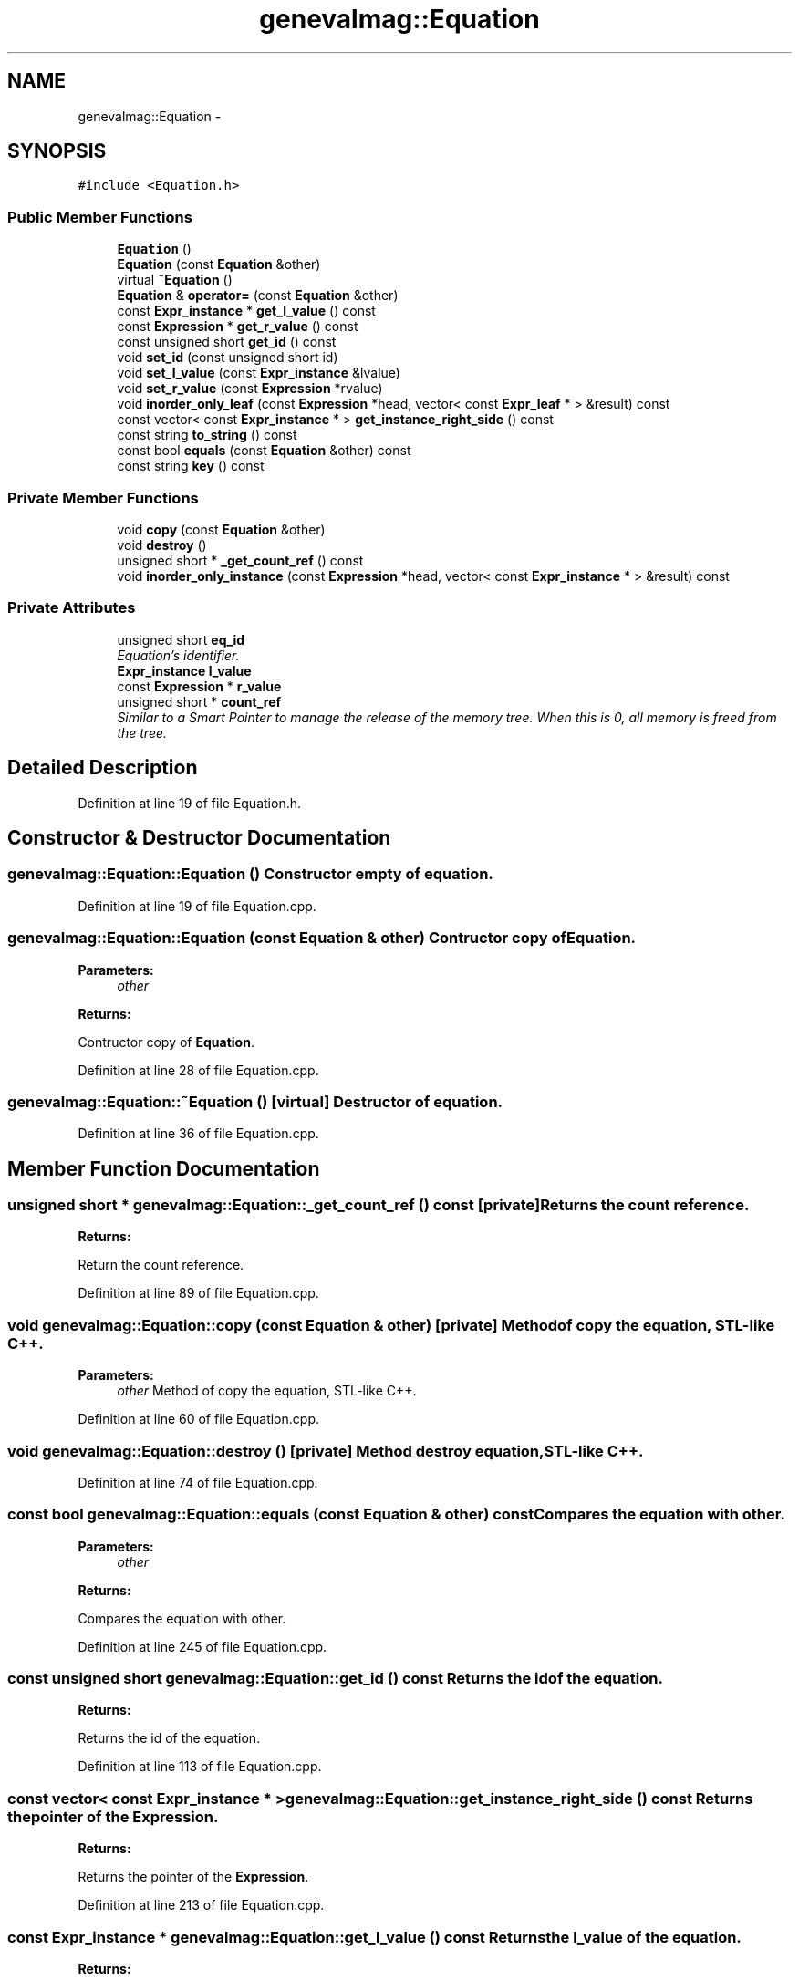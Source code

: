 .TH "genevalmag::Equation" 3 "4 Sep 2010" "Version 1.0" "maggen" \" -*- nroff -*-
.ad l
.nh
.SH NAME
genevalmag::Equation \- 
.SH SYNOPSIS
.br
.PP
.PP
\fC#include <Equation.h>\fP
.SS "Public Member Functions"

.in +1c
.ti -1c
.RI "\fBEquation\fP ()"
.br
.ti -1c
.RI "\fBEquation\fP (const \fBEquation\fP &other)"
.br
.ti -1c
.RI "virtual \fB~Equation\fP ()"
.br
.ti -1c
.RI "\fBEquation\fP & \fBoperator=\fP (const \fBEquation\fP &other)"
.br
.ti -1c
.RI "const \fBExpr_instance\fP * \fBget_l_value\fP () const "
.br
.ti -1c
.RI "const \fBExpression\fP * \fBget_r_value\fP () const "
.br
.ti -1c
.RI "const unsigned short \fBget_id\fP () const "
.br
.ti -1c
.RI "void \fBset_id\fP (const unsigned short id)"
.br
.ti -1c
.RI "void \fBset_l_value\fP (const \fBExpr_instance\fP &lvalue)"
.br
.ti -1c
.RI "void \fBset_r_value\fP (const \fBExpression\fP *rvalue)"
.br
.ti -1c
.RI "void \fBinorder_only_leaf\fP (const \fBExpression\fP *head, vector< const \fBExpr_leaf\fP * > &result) const "
.br
.ti -1c
.RI "const vector< const \fBExpr_instance\fP * > \fBget_instance_right_side\fP () const "
.br
.ti -1c
.RI "const string \fBto_string\fP () const "
.br
.ti -1c
.RI "const bool \fBequals\fP (const \fBEquation\fP &other) const "
.br
.ti -1c
.RI "const string \fBkey\fP () const "
.br
.in -1c
.SS "Private Member Functions"

.in +1c
.ti -1c
.RI "void \fBcopy\fP (const \fBEquation\fP &other)"
.br
.ti -1c
.RI "void \fBdestroy\fP ()"
.br
.ti -1c
.RI "unsigned short * \fB_get_count_ref\fP () const "
.br
.ti -1c
.RI "void \fBinorder_only_instance\fP (const \fBExpression\fP *head, vector< const \fBExpr_instance\fP * > &result) const "
.br
.in -1c
.SS "Private Attributes"

.in +1c
.ti -1c
.RI "unsigned short \fBeq_id\fP"
.br
.RI "\fIEquation's identifier. \fP"
.ti -1c
.RI "\fBExpr_instance\fP \fBl_value\fP"
.br
.ti -1c
.RI "const \fBExpression\fP * \fBr_value\fP"
.br
.ti -1c
.RI "unsigned short * \fBcount_ref\fP"
.br
.RI "\fISimilar to a Smart Pointer to manage the release of the memory tree. When this is 0, all memory is freed from the tree. \fP"
.in -1c
.SH "Detailed Description"
.PP 
Definition at line 19 of file Equation.h.
.SH "Constructor & Destructor Documentation"
.PP 
.SS "genevalmag::Equation::Equation ()"Constructor empty of equation. 
.PP
Definition at line 19 of file Equation.cpp.
.SS "genevalmag::Equation::Equation (const \fBEquation\fP & other)"Contructor copy of \fBEquation\fP. 
.PP
\fBParameters:\fP
.RS 4
\fIother\fP 
.RE
.PP
\fBReturns:\fP
.RS 4
.RE
.PP
Contructor copy of \fBEquation\fP. 
.PP
Definition at line 28 of file Equation.cpp.
.SS "genevalmag::Equation::~Equation ()\fC [virtual]\fP"Destructor of equation. 
.PP
Definition at line 36 of file Equation.cpp.
.SH "Member Function Documentation"
.PP 
.SS "unsigned short * genevalmag::Equation::_get_count_ref () const\fC [private]\fP"Returns the count reference. 
.PP
\fBReturns:\fP
.RS 4

.RE
.PP
Return the count reference. 
.PP
Definition at line 89 of file Equation.cpp.
.SS "void genevalmag::Equation::copy (const \fBEquation\fP & other)\fC [private]\fP"Method of copy the equation, STL-like C++. 
.PP
\fBParameters:\fP
.RS 4
\fIother\fP Method of copy the equation, STL-like C++. 
.RE
.PP

.PP
Definition at line 60 of file Equation.cpp.
.SS "void genevalmag::Equation::destroy ()\fC [private]\fP"Method destroy equation, STL-like C++. 
.PP
Definition at line 74 of file Equation.cpp.
.SS "const bool genevalmag::Equation::equals (const \fBEquation\fP & other) const"Compares the equation with other. 
.PP
\fBParameters:\fP
.RS 4
\fIother\fP 
.RE
.PP
\fBReturns:\fP
.RS 4
.RE
.PP
Compares the equation with other. 
.PP
Definition at line 245 of file Equation.cpp.
.SS "const unsigned short genevalmag::Equation::get_id () const"Returns the id of the equation. 
.PP
\fBReturns:\fP
.RS 4

.RE
.PP
Returns the id of the equation. 
.PP
Definition at line 113 of file Equation.cpp.
.SS "const vector< const \fBExpr_instance\fP * > genevalmag::Equation::get_instance_right_side () const"Returns the pointer of the \fBExpression\fP. 
.PP
\fBReturns:\fP
.RS 4

.RE
.PP
Returns the pointer of the \fBExpression\fP. 
.PP
Definition at line 213 of file Equation.cpp.
.SS "const \fBExpr_instance\fP * genevalmag::Equation::get_l_value () const"Returns the l_value of the equation. 
.PP
\fBReturns:\fP
.RS 4

.RE
.PP
Returns the l_value of the equation. 
.PP
Definition at line 97 of file Equation.cpp.
.PP
Referenced by genevalmag::Rule::defined_equation(), genevalmag::Attr_grammar::get_eq_l_value(), and genevalmag::save_rvalue().
.SS "const \fBExpression\fP * genevalmag::Equation::get_r_value () const"Returns the r_value of the equation. 
.PP
\fBReturns:\fP
.RS 4

.RE
.PP
Returns the r_value of the equation. 
.PP
Definition at line 105 of file Equation.cpp.
.SS "void genevalmag::Equation::inorder_only_instance (const \fBExpression\fP * head, vector< const \fBExpr_instance\fP * > & result) const\fC [private]\fP"Traverse the equation tree while saves only the \fBExpr_instance\fP nodes in the vector result. 
.PP
\fBParameters:\fP
.RS 4
\fIhead\fP 
.br
\fIresult\fP Traverse the equation tree while saves only the \fBExpr_instance\fP nodes in the vector result. 
.RE
.PP

.PP
Definition at line 176 of file Equation.cpp.
.SS "void genevalmag::Equation::inorder_only_leaf (const \fBExpression\fP * head, vector< const \fBExpr_leaf\fP * > & result) const"Traverse the equation tree while saves only the \fBExpr_leaf\fP nodes in the vector result. 
.PP
\fBParameters:\fP
.RS 4
\fIhead\fP 
.br
\fIresult\fP Traverse the equation tree while saves only the \fBExpr_leaf\fP nodes in the vector result. 
.RE
.PP

.PP
Definition at line 145 of file Equation.cpp.
.SS "const string genevalmag::Equation::key () const"Generates and returns the string key that identifies an \fBEquation\fP definitely.
.br
 
.br
 Result = <l_value><r_value>
.br
 
.br
 where <l_value> = 'instance_attr' and <r_value> is= 'list of node_ast'
.br
.PP
\fBReturns:\fP
.RS 4
.RE
.PP
Generate and return the string key that identifies an \fBEquation\fP definitely.
.PP
Result = <l_value><r_value>
.PP
where <l_value> = 'instance_attr' and <r_value> is= 'list of node_ast' 
.PP
Definition at line 257 of file Equation.cpp.
.SS "\fBEquation\fP & genevalmag::Equation::operator= (const \fBEquation\fP & other)"Operator assign(=) of \fBEquation\fP. 
.PP
\fBParameters:\fP
.RS 4
\fIother\fP 
.RE
.PP
\fBReturns:\fP
.RS 4
.RE
.PP
Operator assign(=) of \fBEquation\fP. 
.PP
Definition at line 47 of file Equation.cpp.
.SS "void genevalmag::Equation::set_id (const unsigned short id)"Sets the id of the equation. 
.PP
\fBParameters:\fP
.RS 4
\fIid\fP Sets the id of the equation. 
.RE
.PP

.PP
Definition at line 121 of file Equation.cpp.
.PP
Referenced by genevalmag::Rule::add_eq().
.SS "void genevalmag::Equation::set_l_value (const \fBExpr_instance\fP & lvalue)"Sets the left value of the equation. 
.PP
\fBParameters:\fP
.RS 4
\fIlvalue\fP Set the left value of the equation. 
.RE
.PP

.PP
Definition at line 129 of file Equation.cpp.
.PP
Referenced by genevalmag::create_equation().
.SS "void genevalmag::Equation::set_r_value (const \fBExpression\fP * rvalue)"Sets the rigth value of the equation: is a tree. 
.PP
\fBParameters:\fP
.RS 4
\fIrvalue\fP Set the left value of the equation. 
.RE
.PP

.PP
Definition at line 137 of file Equation.cpp.
.PP
Referenced by genevalmag::save_rvalue().
.SS "const string genevalmag::Equation::to_string () const"Generates and returns a string reprensentation of an \fBEquation\fP.
.br
 
.br
 Result = <l_value> '=' <r_value> ';'
.br
 
.br
 where <l_value> = 'instance_attr' and <r_value> is= 'list of node_ast'
.br
.PP
\fBReturns:\fP
.RS 4
.RE
.PP
Generate and return a string reprensentation of an \fBEquation\fP.
.PP
Result= <l_value> '=' <r_value> ';'
.PP
where <l_value> = 'instance_attr' and <r_value> is= 'list of node_ast' 
.PP
Definition at line 227 of file Equation.cpp.
.PP
Referenced by genevalmag::save_rvalue().
.SH "Member Data Documentation"
.PP 
.SS "\fBgenevalmag::Equation::count_ref\fP\fC [private]\fP"
.PP
Similar to a Smart Pointer to manage the release of the memory tree. When this is 0, all memory is freed from the tree. 
.PP
Definition at line 43 of file Equation.h.
.SS "\fBgenevalmag::Equation::eq_id\fP\fC [private]\fP"
.PP
Equation's identifier. Equation's tree expression.
.PP
Equation's left value. 
.PP
Definition at line 26 of file Equation.h.
.SS "\fBExpr_instance\fP \fBgenevalmag::Equation::l_value\fP\fC [private]\fP"
.PP
Definition at line 31 of file Equation.h.
.SS "const \fBExpression\fP* \fBgenevalmag::Equation::r_value\fP\fC [private]\fP"
.PP
Definition at line 36 of file Equation.h.

.SH "Author"
.PP 
Generated automatically by Doxygen for maggen from the source code.
